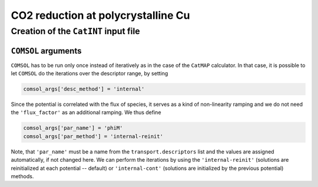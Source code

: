===================================
CO2 reduction at polycrystalline Cu
===================================

Creation of the ``CatINT`` input file
-------------------------------------

``COMSOL`` arguments
~~~~~~~~~~~~~~~~~~~~

``COMSOL`` has to be run only once instead of iteratively as in the case of the ``CatMAP`` calculator. In that case, it is possible to let ``COMSOL`` do the iterations over the descriptor range, by setting

.. code:: python

    comsol_args['desc_method'] = 'internal'

Since the potential is correlated with the flux of species, it serves as a kind of non-linearity ramping and we do not need the ``'flux_factor'`` as an additional ramping. We thus define

.. code:: python

    comsol_args['par_name'] = 'phiM'
    comsol_args['par_method'] = 'internal-reinit'

Note, that ``'par_name'`` must be a name from the ``transport.descriptors`` list and the values are assigned automatically, if not changed here. We can perform the iterations by using the ``'internal-reinit'`` (solutions are reinitialized at each potential -- default) or ``'internal-cont'`` (solutions are initialized by the previous potential)  methods.
